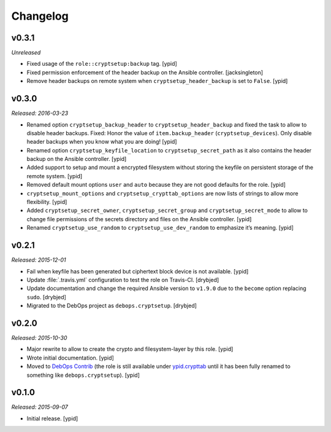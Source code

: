 Changelog
=========

v0.3.1
------

*Unreleased*

* Fixed usage of the ``role::cryptsetup:backup`` tag. [ypid]

* Fixed permission enforcement of the header backup on the Ansible controller. [jacksingleton]

* Remove header backups on remote system when ``cryptsetup_header_backup`` is set to ``False``. [ypid]

v0.3.0
------

*Released: 2016-03-23*

- Renamed option ``cryptsetup_backup_header`` to ``cryptsetup_header_backup``
  and fixed the task to allow to disable header backups.
  Fixed: Honor the value of ``item.backup_header`` (``cryptsetup_devices``).
  Only disable header backups when you know what you are doing! [ypid]

- Renamed option ``cryptsetup_keyfile_location`` to
  ``cryptsetup_secret_path`` as it also contains the header backup on the
  Ansible controller. [ypid]

- Added support to setup and mount a encrypted filesystem without storing the
  keyfile on persistent storage of the remote system. [ypid]

- Removed default mount options ``user`` and ``auto`` because they are not good
  defaults for the role. [ypid]

- ``cryptsetup_mount_options`` and ``cryptsetup_crypttab_options`` are now
  lists of strings to allow more flexibility. [ypid]

- Added ``cryptsetup_secret_owner``, ``cryptsetup_secret_group`` and
  ``cryptsetup_secret_mode`` to allow to change file permissions of the secrets
  directory and files on the Ansible controller. [ypid]

- Renamed ``cryptsetup_use_random`` to ``cryptsetup_use_dev_random`` to
  emphasize it’s meaning. [ypid]

v0.2.1
------

*Released: 2015-12-01*

- Fail when keyfile has been generated but ciphertext block device is not
  available. [ypid]

- Update :file:`.travis.yml` configuration to test the role on Travis-CI.
  [drybjed]

- Update documentation and change the required Ansible version to ``v1.9.0``
  due to the ``become`` option replacing ``sudo``. [drybjed]

- Migrated to the DebOps project as ``debops.cryptsetup``. [drybjed]

v0.2.0
------

*Released: 2015-10-30*

- Major rewrite to allow to create the crypto and filesystem-layer by this
  role. [ypid]

- Wrote initial documentation. [ypid]

- Moved to `DebOps Contrib`_ (the role is still available under
  `ypid.crypttab`_ until it has been fully renamed to something like
  ``debops.cryptsetup``). [ypid]

v0.1.0
------

*Released: 2015-09-07*

- Initial release. [ypid]

.. _ypid.crypttab: https://galaxy.ansible.com/detail#/role/4559
.. _DebOps Contrib: https://github.com/debops-contrib/
